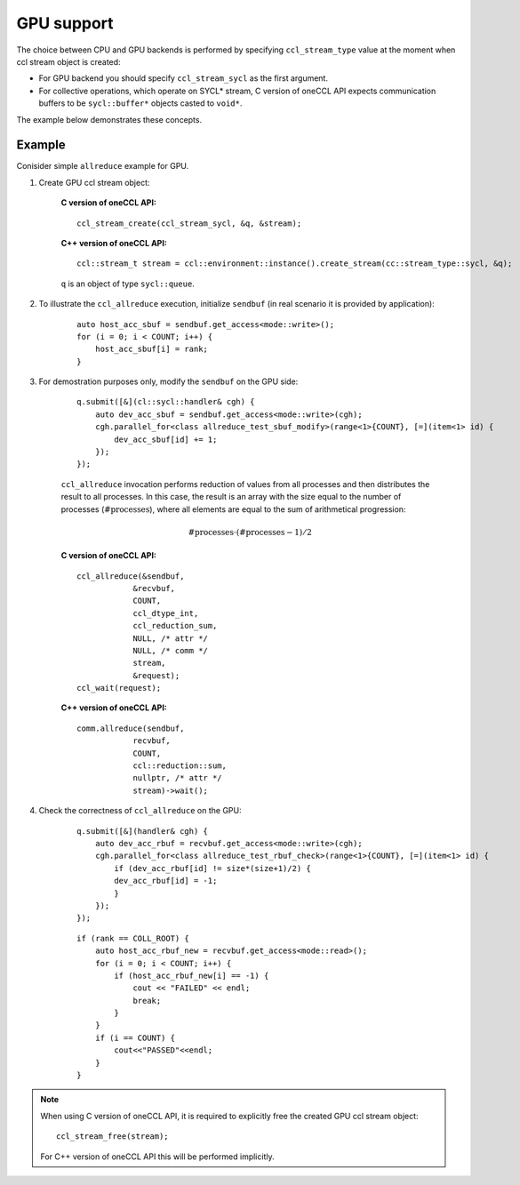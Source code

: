 GPU support
===========

The choice between CPU and GPU backends is performed by specifying ``ccl_stream_type`` value at the moment when ccl stream object is created:

- For GPU backend you should specify ``ccl_stream_sycl`` as the first argument. 
- For collective operations, which operate on SYCL* stream, C version of oneCCL API expects communication buffers to be ``sycl::buffer*`` objects casted to ``void*``.

The example below demonstrates these concepts.

Example
-------

Conisider simple ``allreduce`` example for GPU. 

#. Create GPU ccl stream object:

    **C version of oneCCL API:**

    ::

        ccl_stream_create(ccl_stream_sycl, &q, &stream);

    **C++ version of oneCCL API:**

    ::

        ccl::stream_t stream = ccl::environment::instance().create_stream(cc::stream_type::sycl, &q);

    ``q`` is an object of type ``sycl::queue``.

#. To illustrate the ``ccl_allreduce`` execution, initialize ``sendbuf`` (in real scenario it is provided by application):

    ::

        auto host_acc_sbuf = sendbuf.get_access<mode::write>();
        for (i = 0; i < COUNT; i++) {
            host_acc_sbuf[i] = rank;
        }

#. For demostration purposes only, modify the ``sendbuf`` on the GPU side:

    ::

        q.submit([&](cl::sycl::handler& cgh) {
            auto dev_acc_sbuf = sendbuf.get_access<mode::write>(cgh);
            cgh.parallel_for<class allreduce_test_sbuf_modify>(range<1>{COUNT}, [=](item<1> id) {
                dev_acc_sbuf[id] += 1;
            });
        });

    ``ccl_allreduce`` invocation performs reduction of values from all processes and then distributes the result to all processes.
    In this case, the result is an array with the size equal to the number of processes (:math:`\text{#processes}`),
    where all elements are equal to the sum of arithmetical progression:

    .. math::
        \text{#processes} \cdot (\text{#processes} - 1) / 2

    **C version of oneCCL API:**

    ::

        ccl_allreduce(&sendbuf,
                    &recvbuf,
                    COUNT,
                    ccl_dtype_int,
                    ccl_reduction_sum,
                    NULL, /* attr */
                    NULL, /* comm */
                    stream,
                    &request);
        ccl_wait(request);

    **C++ version of oneCCL API:**

    ::

        comm.allreduce(sendbuf,
                    recvbuf,
                    COUNT,
                    ccl::reduction::sum,
                    nullptr, /* attr */
                    stream)->wait();

#. Check the correctness of ``ccl_allreduce`` on the GPU:

    ::

        q.submit([&](handler& cgh) {
            auto dev_acc_rbuf = recvbuf.get_access<mode::write>(cgh);
            cgh.parallel_for<class allreduce_test_rbuf_check>(range<1>{COUNT}, [=](item<1> id) {
                if (dev_acc_rbuf[id] != size*(size+1)/2) {
                dev_acc_rbuf[id] = -1;
                }
            });
        });

    ::

        if (rank == COLL_ROOT) {
            auto host_acc_rbuf_new = recvbuf.get_access<mode::read>();
            for (i = 0; i < COUNT; i++) {
                if (host_acc_rbuf_new[i] == -1) {
                    cout << "FAILED" << endl;
                    break;
                }
            }
            if (i == COUNT) {
                cout<<"PASSED"<<endl;
            }
        }

.. note::

    When using C version of oneCCL API, it is required to explicitly free the created GPU ccl stream object:

    ::

        ccl_stream_free(stream);

    For C++ version of oneCCL API this will be performed implicitly.
